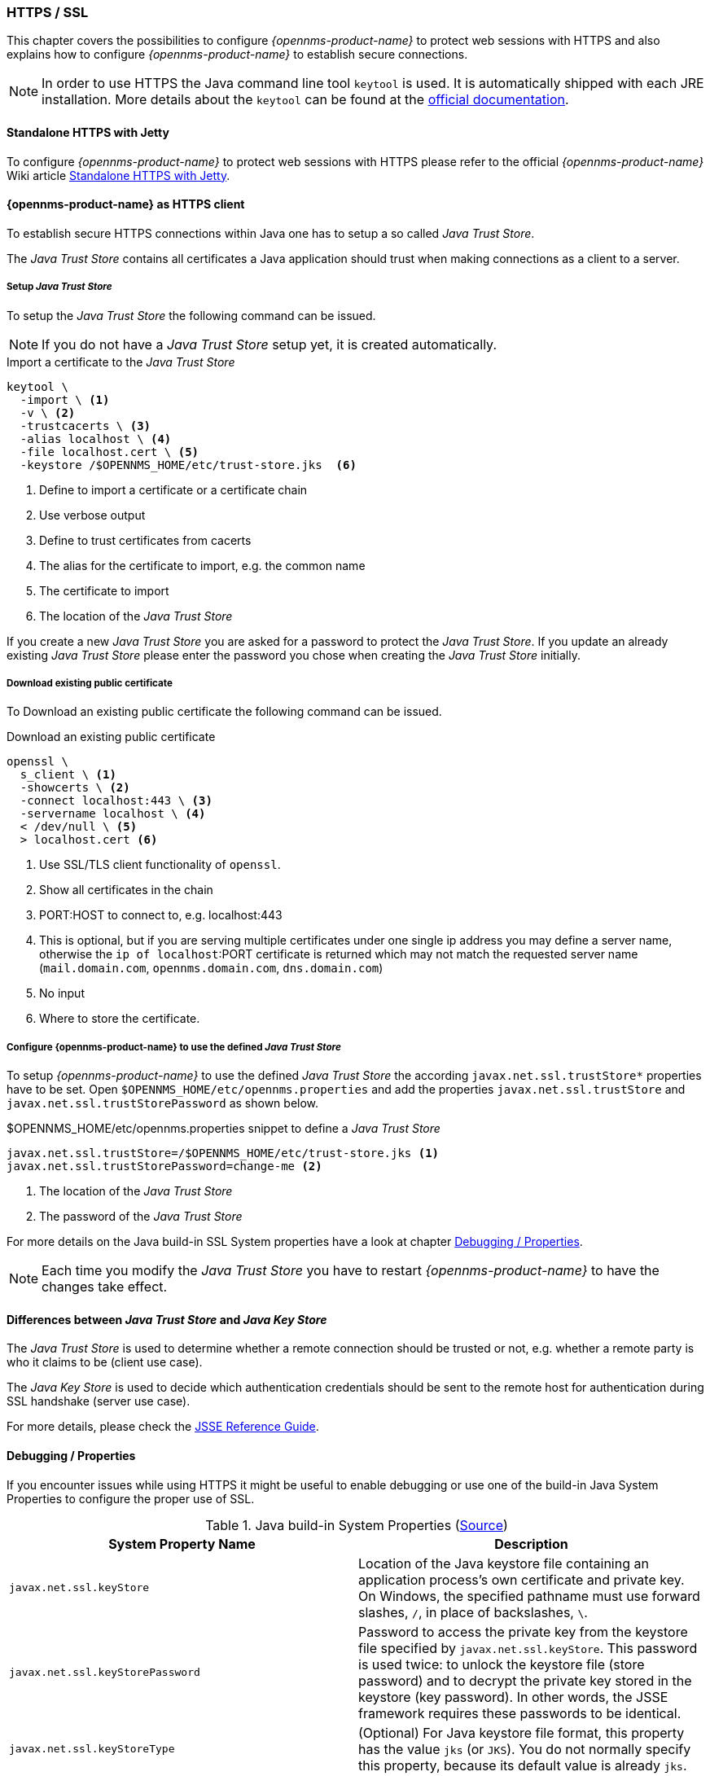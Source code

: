 
// Allow GitHub image rendering
:imagesdir: ../../../images

[[ga-operation-https-ssl]]
=== HTTPS / SSL

This chapter covers the possibilities to configure _{opennms-product-name}_ to protect web sessions with HTTPS and also explains how to configure _{opennms-product-name}_ to establish secure connections.

NOTE: In order to use HTTPS the Java command line tool `keytool` is used.
      It is automatically shipped with each JRE installation.
      More details about the `keytool` can be found at the link:https://docs.oracle.com/javase/6/docs/technotes/tools/windows/keytool.html[official documentation].

[[ga-operation-standalone-https-jetty]]
==== Standalone HTTPS with Jetty

To configure _{opennms-product-name}_ to protect web sessions with HTTPS please refer to the official _{opennms-product-name}_ Wiki article link:http://www.opennms.org/wiki/Standalone_HTTPS_with_Jetty[Standalone HTTPS with Jetty].

[[ga-operation-https-client]]
==== {opennms-product-name} as HTTPS client

To establish secure HTTPS connections within Java one has to setup a so called _Java Trust Store_.

The _Java Trust Store_ contains all certificates a Java application should trust when making connections as a client to a server.

[[ga-operation-setup-java-truststore]]
===== Setup _Java Trust Store_

To setup the _Java Trust Store_ the following command can be issued.

NOTE: If you do not have a _Java Trust Store_ setup yet, it is created automatically.

.Import a certificate to the _Java Trust Store_
[source,shell]
----
keytool \
  -import \ <1>
  -v \ <2>
  -trustcacerts \ <3>
  -alias localhost \ <4>
  -file localhost.cert \ <5>
  -keystore /$OPENNMS_HOME/etc/trust-store.jks  <6>
----
<1> Define to import a certificate or a certificate chain
<2> Use verbose output
<3> Define to trust certificates from cacerts
<4> The alias for the certificate to import, e.g. the common name
<5> The certificate to import
<6> The location of the _Java Trust Store_

If you create a new _Java Trust Store_ you are asked for a password to protect the _Java Trust Store_.
If you update an already existing _Java Trust Store_ please enter the password you chose when creating the _Java Trust Store_ initially.

[[ga-operation-download-certificate]]
===== Download existing public certificate

To Download an existing public certificate the following command can be issued.

.Download an existing public certificate
[source,shell]
----
openssl \
  s_client \ <1>
  -showcerts \ <2>
  -connect localhost:443 \ <3>
  -servername localhost \ <4>
  < /dev/null \ <5>
  > localhost.cert <6>
----
<1> Use SSL/TLS client functionality of `openssl`.
<2> Show all certificates in the chain
<3> PORT:HOST to connect to, e.g. localhost:443
<4> This is optional, but if you are serving multiple certificates under one single ip address you may define a server name, otherwise the `ip of localhost`:PORT certificate is returned which may not match the requested server name (`mail.domain.com`, `opennms.domain.com`, `dns.domain.com`)
<5> No input
<6> Where to store the certificate.

[[ga-operation-ssl-opennms-trust-store]]
===== Configure {opennms-product-name} to use the defined _Java Trust Store_

To setup _{opennms-product-name}_ to use the defined _Java Trust Store_ the according `javax.net.ssl.trustStore*` properties have to be set.
Open `$OPENNMS_HOME/etc/opennms.properties` and add the properties `javax.net.ssl.trustStore` and `javax.net.ssl.trustStorePassword` as shown below.

.$OPENNMS_HOME/etc/opennms.properties snippet to define a _Java Trust Store_
[source]
----
javax.net.ssl.trustStore=/$OPENNMS_HOME/etc/trust-store.jks <1>
javax.net.ssl.trustStorePassword=change-me <2>
----
<1> The location of the _Java Trust Store_
<2> The password of the _Java Trust Store_

For more details on the Java build-in SSL System properties have a look at chapter <<ga-operation-ssl-properties,Debugging / Properties>>.

NOTE: Each time you modify the _Java Trust Store_ you have to restart _{opennms-product-name}_ to have the changes take effect.

[[ga-operation-trust-store-key-store]]
==== Differences between _Java Trust Store_ and _Java Key Store_

The _Java Trust Store_ is used to determine whether a remote connection should be trusted or not, e.g. whether a remote party is who it claims to be (client use case).

The _Java Key Store_ is used to decide which authentication credentials should be sent to the remote host for authentication during SSL handshake (server use case).

For more details, please check the link:http://docs.oracle.com/javase/8/docs/technotes/guides/security/jsse/JSSERefGuide.html#Stores[JSSE Reference Guide].

[[ga-operation-ssl-properties]]
==== Debugging / Properties

If you encounter issues while using HTTPS it might be useful to enable debugging or use one of the build-in Java System Properties to configure the proper use of SSL.

.Java build-in System Properties (link:https://access.redhat.com/documentation/en-US/Fuse_MQ_Enterprise/7.1/html/Security_Guide/files/SSL-SysProps.html[Source])
[options="header"]
|===
|System Property Name                |Description
| `javax.net.ssl.keyStore`           | Location of the Java keystore file containing an application process's own certificate and private key.
                                       On Windows, the specified pathname must use forward slashes, `/`, in place of backslashes, `\`.
| `javax.net.ssl.keyStorePassword`   | Password to access the private key from the keystore file specified by `javax.net.ssl.keyStore`.
                                       This password is used twice: to unlock the keystore file (store password) and to decrypt the private key stored in the keystore (key password).
                                       In other words, the JSSE framework requires these passwords to be identical.
| `javax.net.ssl.keyStoreType`       | (Optional) For Java keystore file format, this property has the value `jks` (or `JKS`). You do not normally specify this property, because its default value is already `jks`.
| `javax.net.ssl.trustStore`         | Location of the Java keystore file containing the collection of CA certificates trusted by this application process (trust store). On Windows, the specified pathname must use forward slashes, `/`, in place of backslashes, `\`.
                                       If a trust store location is not specified using this property, the Sun JSSE implementation searches for and uses a keystore file in the following locations (in order):
                                       `$JAVA_HOME/lib/security/jssecacerts` and `$JAVA_HOME/lib/security/cacerts`
| `javax.net.ssl.trustStorePassword` | Password to unlock the keystore file (store password) specified by `javax.net.ssl.trustStore`.
| `javax.net.ssl.trustStoreType`     | (Optional) For Java keystore file format, this property has the value `jks` (or `JKS`). You do not normally specify this property, because its default value is already `jks`.
| `javax.net.debug`                  | To switch on logging for the SSL/TLS layer, set this property to ssl. More details about possible values can be found link:http://docs.oracle.com/javase/6/docs/technotes/guides/security/jsse/JSSERefGuide.html#Debug[here].
|===
